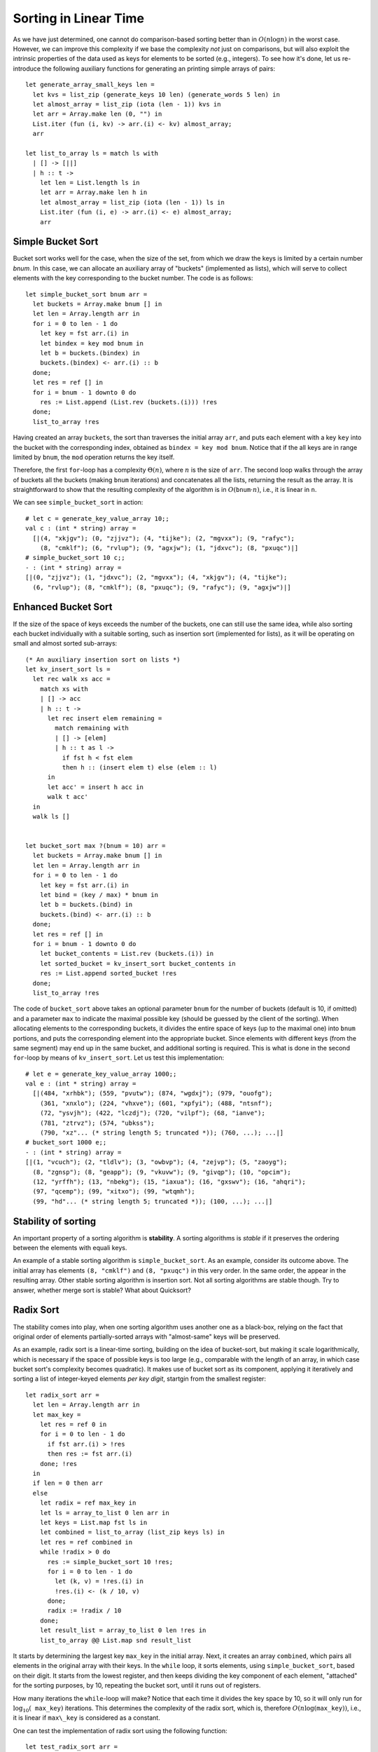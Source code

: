.. -*- mode: rst -*-

Sorting in Linear Time
======================

As we have just determined, one cannot do comparison-based sorting
better than in :math:`O(n \log n)` in the worst case. However, we can
improve this complexity if we base the complexity *not* just on
comparisons, but will also exploit the intrinsic properties of the
data used as keys for elements to be sorted (e.g., integers). To see
how it's done, let us re-introduce the following auxiliary functions
for generating an printing simple arrays of pairs::

 let generate_array_small_keys len = 
   let kvs = list_zip (generate_keys 10 len) (generate_words 5 len) in
   let almost_array = list_zip (iota (len - 1)) kvs in
   let arr = Array.make len (0, "") in
   List.iter (fun (i, kv) -> arr.(i) <- kv) almost_array;
   arr

 let list_to_array ls = match ls with
   | [] -> [||]
   | h :: t ->
     let len = List.length ls in
     let arr = Array.make len h in
     let almost_array = list_zip (iota (len - 1)) ls in
     List.iter (fun (i, e) -> arr.(i) <- e) almost_array;
     arr


Simple Bucket Sort
------------------

Bucket sort works well for the case, when the size of the set, from
which we draw the keys is limited by a certain number `bnum`. In this
case, we can allocate an auxiliary array of "buckets" (implemented as
lists), which will serve to collect elements with the key corresponding
to the bucket number. The code is as follows::

 let simple_bucket_sort bnum arr = 
   let buckets = Array.make bnum [] in
   let len = Array.length arr in 
   for i = 0 to len - 1 do
     let key = fst arr.(i) in
     let bindex = key mod bnum in
     let b = buckets.(bindex) in
     buckets.(bindex) <- arr.(i) :: b
   done;
   let res = ref [] in
   for i = bnum - 1 downto 0 do
     res := List.append (List.rev (buckets.(i))) !res
   done;
   list_to_array !res

Having created an array ``buckets``, the sort than traverses the
initial array ``arr``, and puts each element with a key ``key`` into
the bucket with the corresponding index, obtained as ``bindex = key
mod bnum``.  Notice that if the all keys are in range limited by
``bnum``, the ``mod`` operation returns the key itself.

Therefore, the first ``for``-loop has a complexity :math:`\Theta(n)`,
where :math:`n` is the size of ``arr``. The second loop walks through
the array of buckets all the buckets (making ``bnum`` iterations) and
concatenates all the lists, returning the result as the array. It is
straightforward to show that the resulting complexity of the algorithm
is in :math:`O(\mathtt{bnum} \cdot n)`, i.e., it is linear in ``n``.

We can see ``simple_bucket_sort`` in action::

 # let c = generate_key_value_array 10;;
 val c : (int * string) array =
   [|(4, "xkjgv"); (0, "zjjvz"); (4, "tijke"); (2, "mgvxx"); (9, "rafyc");
     (8, "cmklf"); (6, "rvlup"); (9, "agxjw"); (1, "jdxvc"); (8, "pxuqc")|]
 # simple_bucket_sort 10 c;;
 - : (int * string) array =
 [|(0, "zjjvz"); (1, "jdxvc"); (2, "mgvxx"); (4, "xkjgv"); (4, "tijke");
   (6, "rvlup"); (8, "cmklf"); (8, "pxuqc"); (9, "rafyc"); (9, "agxjw")|]


.. _sec-bucket-sort:

Enhanced Bucket Sort
--------------------

If the size of the space of keys exceeds the number of the buckets,
one can still use the same idea, while also sorting each bucket
individually with a suitable sorting, such as insertion sort
(implemented for lists), as it will be operating on small and almost
sorted sub-arrays::

 (* An auxiliary insertion sort on lists *)
 let kv_insert_sort ls = 
   let rec walk xs acc =
     match xs with
     | [] -> acc
     | h :: t -> 
       let rec insert elem remaining = 
         match remaining with
         | [] -> [elem]
         | h :: t as l ->
           if fst h < fst elem 
           then h :: (insert elem t) else (elem :: l)
       in
       let acc' = insert h acc in
       walk t acc'
   in 
   walk ls []


 let bucket_sort max ?(bnum = 10) arr = 
   let buckets = Array.make bnum [] in
   let len = Array.length arr in 
   for i = 0 to len - 1 do
     let key = fst arr.(i) in
     let bind = (key / max) * bnum in
     let b = buckets.(bind) in
     buckets.(bind) <- arr.(i) :: b
   done;
   let res = ref [] in
   for i = bnum - 1 downto 0 do
     let bucket_contents = List.rev (buckets.(i)) in 
     let sorted_bucket = kv_insert_sort bucket_contents in
     res := List.append sorted_bucket !res
   done;
   list_to_array !res

The code of ``bucket_sort`` above takes an optional parameter ``bnum``
for the number of buckets (default is 10, if omitted) and a parameter
``max`` to indicate the maximal possible key (should be guessed by the
client of the sorting). When allocating elements to the corresponding
buckets, it divides the entire space of keys (up to the maximal one)
into ``bnum`` portions, and puts the corresponding element into the
appropriate bucket. Since elements with different keys (from the same
segment) may end up in the same bucket, and additional sorting is
required. This is what is done in the second ``for``-loop by means of
``kv_insert_sort``. Let us test this implementation::

 # let e = generate_key_value_array 1000;;
 val e : (int * string) array =
   [|(484, "xrhbk"); (559, "pvutw"); (874, "wgdxj"); (979, "ouofg");
     (361, "xnxlo"); (224, "vhxve"); (601, "xpfyi"); (488, "ntsnf");
     (72, "ysvjh"); (422, "lczdj"); (720, "vilpf"); (68, "ianve");
     (781, "ztrvz"); (574, "ubkss");
     (790, "xz"... (* string length 5; truncated *)); (760, ...); ...|]
 # bucket_sort 1000 e;;
 - : (int * string) array =
 [|(1, "vcuch"); (2, "tldlv"); (3, "owbvp"); (4, "zejvp"); (5, "zaoyg");
   (8, "zgnsp"); (8, "geapp"); (9, "vkuvw"); (9, "givqp"); (10, "opcim");
   (12, "yrffh"); (13, "nbekg"); (15, "iaxua"); (16, "gxswv"); (16, "ahqri");
   (97, "qcemp"); (99, "xitxo"); (99, "wtqmh");
   (99, "hd"... (* string length 5; truncated *)); (100, ...); ...|]

Stability of sorting
--------------------

An important property of a sorting algorithm is **stability**. A sorting
algorithms is *stable* if it preserves the ordering between the elements
with equali keys. 

An example of a stable sorting algorithm is ``simple_bucket_sort``. As
an example, consider its outcome above. The initial array has elements
``(8, "cmklf")`` and ``(8, "pxuqc")`` in this very order. In the same
order, the appear in the resulting array. Other stable sorting
algorithm is insertion sort. Not all sorting algorithms are stable
though. Try to answer, whether merge sort is stable? What about
Quicksort?

.. _sec-radix-sort:

Radix Sort
----------

The stability comes into play, when one sorting algorithm uses another one as a black-box, relying on the fact that original order of elements partially-sorted arrays with "almost-same" keys will be preserved.

As an example, radix sort is a linear-time sorting, building on the idea of bucket-sort, but making it scale logarithmically, which is necessary if the space of possible keys is too large (e.g., comparable with the length of an array, in which case bucket sort's complexity becomes quadratic). It makes use of bucket sort as its component, applying it iteratively and sorting a list of integer-keyed elements *per key digit*, startgin from the smallest register::

 let radix_sort arr = 
   let len = Array.length arr in
   let max_key = 
     let res = ref 0 in
     for i = 0 to len - 1 do
       if fst arr.(i) > !res 
       then res := fst arr.(i)
     done; !res
   in
   if len = 0 then arr
   else
     let radix = ref max_key in
     let ls = array_to_list 0 len arr in
     let keys = List.map fst ls in
     let combined = list_to_array (list_zip keys ls) in
     let res = ref combined in
     while !radix > 0 do
       res := simple_bucket_sort 10 !res;
       for i = 0 to len - 1 do
         let (k, v) = !res.(i) in
         !res.(i) <- (k / 10, v)
       done;
       radix := !radix / 10
     done;
     let result_list = array_to_list 0 len !res in
     list_to_array @@ List.map snd result_list

It starts by determining the largest key ``max_key`` in the initial array. Next, it creates an array ``combined``, which pairs all elements in the original array with their keys. In the ``while`` loop, it sorts elements, using ``simple_bucket_sort``, based on their digit.  It starts from the lowest register, and then keeps dividing the key component of each element, "attached" for the sorting purposes, by 10, repeating the bucket sort, until it runs out of registers.

How many iterations the ``while``-loop will make? Notice that each time it divides the key space by 10, so it will only run for :math:`\log_{10}( \mathtt{max\_key})` iterations. This determines the complexity of the radix sort, which is, therefore :math:`O(n \log(\mathtt{max\_key}))`, i.e., it is linear if ``max\_key`` is considered as a constant.

One can test the implementation of radix sort using the following function::

 let test_radix_sort arr = 
   let len = (Array.length arr) in
   same_elems (array_to_list 0 len arr) 
     (array_to_list 0 len (radix_sort arr))
